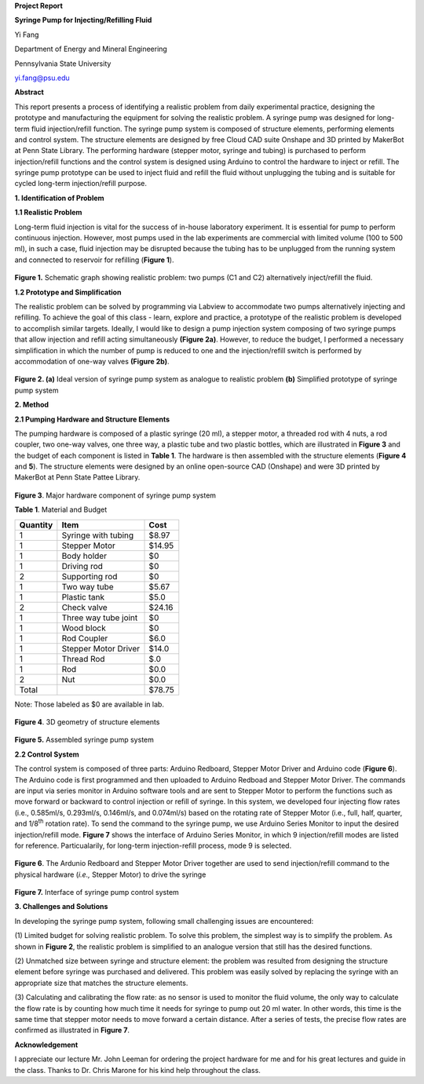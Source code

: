 **Project Report**

**Syringe Pump for Injecting/Refilling Fluid**

Yi Fang

Department of Energy and Mineral Engineering

Pennsylvania State University

yi.fang@psu.edu

**Abstract**

This report presents a process of identifying a realistic problem from
daily experimental practice, designing the prototype and manufacturing
the equipment for solving the realistic problem. A syringe pump was
designed for long-term fluid injection/refill function. The syringe pump
system is composed of structure elements, performing elements and
control system. The structure elements are designed by free Cloud CAD
suite Onshape and 3D printed by MakerBot at Penn State Library. The
performing hardware (stepper motor, syringe and tubing) is purchased to
perform injection/refill functions and the control system is designed
using Arduino to control the hardware to inject or refill. The syringe
pump prototype can be used to inject fluid and refill the fluid without
unplugging the tubing and is suitable for cycled long-term
injection/refill purpose.

**1. Identification of Problem**

**1.1 Realistic Problem**

Long-term fluid injection is vital for the success of in-house
laboratory experiment. It is essential for pump to perform continuous
injection. However, most pumps used in the lab experiments are
commercial with limited volume (100 to 500 ml), in such a case, fluid
injection may be disrupted because the tubing has to be unplugged from
the running system and connected to reservoir for refilling (**Figure
1**).

.. figure:: image/1.png

**Figure 1.** Schematic graph showing realistic problem: two pumps (C1
and C2) alternatively inject/refill the fluid.

**1.2 Prototype and Simplification**

The realistic problem can be solved by programming via Labview to
accommodate two pumps alternatively injecting and refilling. To achieve
the goal of this class - learn, explore and practice, a prototype of the
realistic problem is developed to accomplish similar targets. Ideally, I
would like to design a pump injection system composing of two syringe
pumps that allow injection and refill acting simultaneously **(Figure
2a)**. However, to reduce the budget, I performed a necessary
simplification in which the number of pump is reduced to one and the
injection/refill switch is performed by accommodation of one-way valves
**(Figure 2b)**.

.. figure:: image/2.png

**Figure 2. (a)** Ideal version of syringe pump system as analogue to
realistic problem **(b)** Simplified prototype of syringe pump system

**2. Method**

**2.1 Pumping Hardware and Structure Elements**

The pumping hardware is composed of a plastic syringe (20 ml), a stepper
motor, a threaded rod with 4 nuts, a rod coupler, two one-way valves,
one three way, a plastic tube and two plastic bottles, which are
illustrated in **Figure 3** and the budget of each component is listed
in **Table 1**. The hardware is then assembled with the structure
elements (**Figure 4** and **5**). The structure elements were designed
by an online open-source CAD (Onshape) and were 3D printed by MakerBot
at Penn State Pattee Library.

.. figure:: image/3.png

**Figure 3**. Major hardware component of syringe pump system

**Table 1**. Material and Budget

+------------+------------------------+----------+
| Quantity   | Item                   | Cost     |
+============+========================+==========+
| 1          | Syringe with tubing    | $8.97    |
+------------+------------------------+----------+
| 1          | Stepper Motor          | $14.95   |
+------------+------------------------+----------+
| 1          | Body holder            | $0       |
+------------+------------------------+----------+
| 1          | Driving rod            | $0       |
+------------+------------------------+----------+
| 2          | Supporting rod         | $0       |
+------------+------------------------+----------+
| 1          | Two way tube           | $5.67    |
+------------+------------------------+----------+
| 1          | Plastic tank           | $5.0     |
+------------+------------------------+----------+
| 2          | Check valve            | $24.16   |
+------------+------------------------+----------+
| 1          | Three way tube joint   | $0       |
+------------+------------------------+----------+
| 1          | Wood block             | $0       |
+------------+------------------------+----------+
| 1          | Rod Coupler            | $6.0     |
+------------+------------------------+----------+
| 1          | Stepper Motor Driver   | $14.0    |
+------------+------------------------+----------+
| 1          | Thread Rod             | $.0      |
+------------+------------------------+----------+
| 1          | Rod                    | $0.0     |
+------------+------------------------+----------+
| 2          | Nut                    | $0.0     |
+------------+------------------------+----------+
| Total      |                        | $78.75   |
+------------+------------------------+----------+

Note: Those labeled as $0 are available in lab.


.. figure:: image/4.png

**Figure 4**. 3D geometry of structure elements

.. figure:: image/5.png

**Figure 5.** Assembled syringe pump system

**2.2 Control System**

The control system is composed of three parts: Arduino Redboard, Stepper
Motor Driver and Arduino code (**Figure 6**). The Arduino code is first
programmed and then uploaded to Arduino Redboad and Stepper Motor
Driver. The commands are input via series monitor in Arduino software
tools and are sent to Stepper Motor to perform the functions such as
move forward or backward to control injection or refill of syringe. In
this system, we developed four injecting flow rates (i.e., 0.585ml/s,
0.293ml/s, 0.146ml/s, and 0.074ml/s) based on the rotating rate of
Stepper Motor (i.e., full, half, quarter, and 1/8\ :sup:`th` rotation
rate). To send the command to the syringe pump, we use Arduino Series
Monitor to input the desired injection/refill mode. **Figure 7** shows
the interface of Arduino Series Monitor, in which 9 injection/refill
modes are listed for reference. Particualarily, for long-term
injection-refill process, mode 9 is selected.

.. figure:: image/6.png

**Figure 6**. The Ardunio Redboard and Stepper Motor Driver together are
used to send injection/refill command to the physical hardware (*i.e.,*
Stepper Motor) to drive the syringe

.. figure:: image/7.png

**Figure 7.** Interface of syringe pump control system

**3. Challenges and Solutions**

In developing the syringe pump system, following small challenging
issues are encountered:

(1) Limited budget for solving realistic problem. To solve this problem,
the simplest way is to simplify the problem. As shown in **Figure 2**,
the realistic problem is simplified to an analogue version that still
has the desired functions.

(2) Unmatched size between syringe and structure element: the problem
was resulted from designing the structure element before syringe was
purchased and delivered. This problem was easily solved by replacing the
syringe with an appropriate size that matches the structure elements.

(3) Calculating and calibrating the flow rate: as no sensor is used to
monitor the fluid volume, the only way to calculate the flow rate is by
counting how much time it needs for syringe to pump out 20 ml water. In
other words, this time is the same time that stepper motor needs to move
forward a certain distance. After a series of tests, the precise flow
rates are confirmed as illustrated in **Figure 7**.

**Acknowledgement**

I appreciate our lecture Mr. John Leeman for ordering the project
hardware for me and for his great lectures and guide in the class.
Thanks to Dr. Chris Marone for his kind help throughout the class.

.. |image0| image:: media/image1.png
   :width: 5.99097in
   :height: 2.38333in
.. |image1| image:: media/image2.png
   :width: 5.87266in
   :height: 3.32988in
.. |image2| image:: media/image3.png
   :width: 4.63084in
   :height: 2.87927in
.. |image3| image:: media/image4.png
   :width: 4.67631in
   :height: 3.02336in
.. |image4| image:: media/image5.png
   :width: 4.64019in
   :height: 2.99693in
.. |image5| image:: media/image6.png
   :width: 5.99097in
   :height: 2.83194in
.. |image6| image:: media/image7.png
   :width: 4.62266in
   :height: 3.04058in
